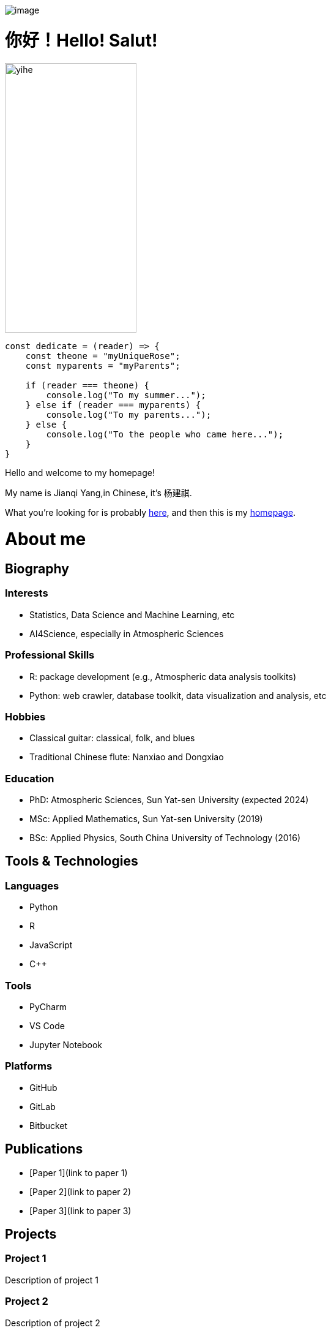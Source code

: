 image::images/daming.jpg[image]
= 你好！Hello! Salut! 
image::images/yihe.jpg[align="right", height=440px, width=50%, margin-left=40px]

[source, javascript]
----
const dedicate = (reader) => {
    const theone = "myUniqueRose";
    const myparents = "myParents";

    if (reader === theone) {
        console.log("To my summer...");
    } else if (reader === myparents) {
        console.log("To my parents...");
    } else {
        console.log("To the people who came here...");
    }
}
----

Hello and welcome to my homepage! 

My name is Jianqi Yang,in Chinese, it’s 杨建祺.

What you’re looking for is probably link:Instruction.md[here], and then this is my link:https://thinkswhat.github.io[homepage].

= About me

//--
//<div align="center">
//        <a href="https://github.com/thinkswhat">
//            <img src="https://img.shields.io/badge/-Github-000000?style=flat&logo=github&logoColor=ffffff" />
//        <a href="">
//            <img src="https://img.shields.io/badge/-LinkedIn-0077B5?style=flat&logo=linkedin&logoColor=ffffff" />
//        <a href="https://x.com/LuckyYo70152293">
//            <img src="https://img.shields.io/badge/-X-000000?style=flat&logo=x&logoColor=ffffff" />
//        <a href="https://www.researchgate.net/profile/Jianqi-Yang-2">
//            <img src="https://img.shields.io/badge/-ResearchGate-00CCBB?style=flat&logo=researchgate&logoColor=ffffff" />
//        <a href="mailto:jianqiy4@gmail.com">
//            <img src="https://img.shields.io/badge/-Gmail-D14836?style=flat&logo=gmail&logoColor=ffffff" />
//-->

//--
//<div align="center">
//  <table>
//    <tr>
//      <td align="center"><img src="https://github-readme-stats.vercel.app/api?username=thinkswhat&show_icons=true" /></td>
//      <td align="center"><img src="https://github-readme-stats.vercel.app/api/top-langs/?username=dongyuanwai&layout=compact" /></td>
//    </tr>
//  </table>
//</div>
//--

== Biography
=== Interests
- Statistics, Data Science and Machine Learning, etc
- AI4Science, especially in Atmospheric Sciences

=== Professional Skills
- R: package development (e.g., Atmospheric data analysis toolkits)
- Python: web crawler, database toolkit, data visualization and analysis, etc

=== Hobbies
- Classical guitar: classical, folk, and blues
- Traditional Chinese flute: Nanxiao and Dongxiao

=== Education
- PhD: Atmospheric Sciences, Sun Yat-sen University (expected 2024)
- MSc: Applied Mathematics, Sun Yat-sen University (2019)
- BSc: Applied Physics, South China University of Technology (2016)

== Tools & Technologies

=== Languages
* Python
* R
* JavaScript
* C++

=== Tools
* PyCharm
* VS Code
* Jupyter Notebook

=== Platforms
* GitHub
* GitLab
* Bitbucket

== Publications
- [Paper 1](link to paper 1)
- [Paper 2](link to paper 2)
- [Paper 3](link to paper 3)

== Projects
=== Project 1
Description of project 1

=== Project 2
Description of project 2

== Contact
* Email: jianqiy4@gmail.com

== Acknowledgements
- Thank you to my family, friends, and colleagues.

== Something else about me
我的人生就是在另一个这样的夕阳中确定的。

Since that day, I’ve been looking for an acre of land, between salt water and the sea strands.
image::images/Sunset.jpg[image]

//--
//**thinkswhat/thinkswhat** is a ✨ _special_ ✨ repository because its `README.md` (this file) appears on your GitHub profile.
//
//Here are some ideas to get you started:
//
//- 🔭 I’m currently working on ...
//- 🌱 I’m currently learning ...
//- 👯 I’m looking to collaborate on ...
//- 🤔 I’m looking for help with ...
//- 💬 Ask me about ...
//- 📫 How to reach me: ...
//- 😄 Pronouns: ...
//- ⚡ Fun fact: ...
//--
